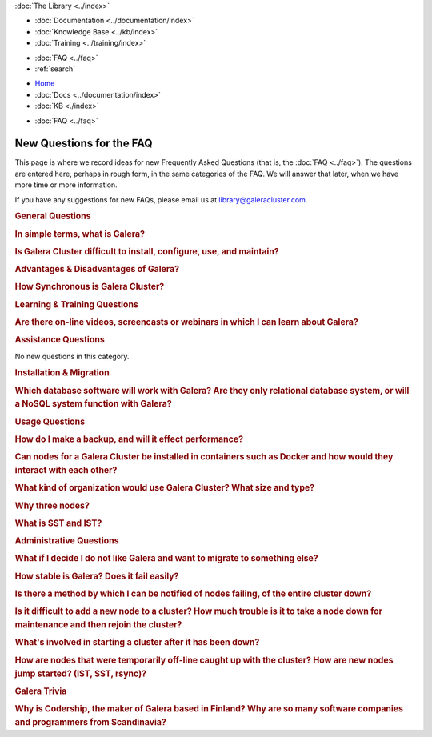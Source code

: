 .. meta::
   :title: Codership Library Mission & Goals
   :description:
   :language: en-US
   :keywords:
   :copyright: Codership Oy, 2014 - 2024. All Rights Reserved.


.. container:: left-margin

   .. container:: left-margin-top

      :doc:`The Library <../index>`

   .. container:: left-margin-content

      - :doc:`Documentation <../documentation/index>`
      - :doc:`Knowledge Base <../kb/index>`
      - :doc:`Training <../training/index>`

      .. cssclass:: sub-links

         - :doc:`Training Courses <../training/courses/index>`
         - :doc:`Tutorial Articles <../training/tutorials/index>`
         - :doc:`Training Videos <../training/videos/index>`

      - :doc:`FAQ <../faq>`
      - :ref:`search`

.. container:: top-links

   - `Home <https://galeracluster.com>`_
   - :doc:`Docs <../documentation/index>`
   - :doc:`KB <./index>`

   .. cssclass:: nav-wider

      - :doc:`Training <../training/index>`

   - :doc:`FAQ <../faq>`


.. cssclass:: library-index
.. _`library-new-questions`:

======================================
New Questions for the FAQ
======================================

This page is where we record ideas for new Frequently Asked Questions (that is, the :doc:`FAQ <../faq>`). The questions are entered here, perhaps in rough form, in the same categories of the FAQ. We will answer that later, when we have more time or more information.

If you have any suggestions for new FAQs, please email us at library@galeracluster.com.

.. _`faq-general-pending`:
.. rst-class:: section-heading
.. rubric:: General Questions

.. _`faq-pending-1`:
.. rst-class:: rubric-2
.. rubric:: In simple terms, what is Galera?

.. rst-class:: list-stats

   Level: Intermediate; Interested: DBAs; Category: General

.. rst-class:: list-abstract

   A plugin that allows synchronous multi-primary replication for InnoDB tables. It works differently from the standard MySQL replication, which provides a Primary and Replica structure. The Galera :term:`Cluster Replication` is able to manage true parallel read and write to any cluster node, managing conflicts using a Global Transaction ID mechanism.


.. _`faq-pending-2`:
.. rst-class:: rubric-2
.. rubric:: Is Galera Cluster difficult to install, configure, use, and maintain?

.. rst-class:: list-stats

   Level: Intermediate; Interested: DBAs; Category: General

.. rst-class:: list-abstract

   Some answer.


.. _`faq-pending-3`:
.. rst-class:: rubric-2
.. rubric:: Advantages & Disadvantages of Galera?

.. rst-class:: list-stats

   Level: Intermediate; Interested: DBAs; Category: General

.. rst-class:: list-abstract

   Among the advantages: synchronous data replication across all nodes; scalability; high availability; auto failover with the database serving requests as long as one node remains active; all nodes are primaries so you could read/write on any node. On the other hand there are some limitations to be considered: the replica provided by Galera Cluster currently is available only for InnoDB tables; it does not support explicit lock tables statement (LOCK TABLES, FLUSH TABLES); all tables must have a primary key in order to replicate correctly the DELETE queries and get the same display order for the SELECT queries on all nodes; you will notice an increase in latency for write transactions linearly with the increase of the number of nodes. However there are solutions to minimize the effects of these limitations.


.. _`faq-pending-2a`:
.. rst-class:: rubric-2
.. rubric:: How Synchronous is Galera Cluster?

.. rst-class:: list-stats

   Level: Intermediate; Interested: DBAs; Category: General

.. rst-class:: list-abstract

   Some answer. (see https://stackoverflow.com/questions/49430029)


.. _`faq-learning-training-pending`:
.. rst-class:: section-heading
.. rubric:: Learning & Training Questions

.. _`faq-pending-4`:
.. rst-class:: rubric-2
.. rubric:: Are there on-line videos, screencasts or webinars in which I can learn about Galera?

.. rst-class:: list-stats

   Level: Intermediate; Interested: DBAs; Category: General

.. rst-class:: list-abstract

   Some answer.


.. _`faq-assistance-pending`:
.. rst-class:: section-heading
.. rubric:: Assistance Questions

No new  questions in this category.


.. _`faq-install-migrate-pending`:
.. rst-class:: section-heading
.. rubric:: Installation & Migration


.. _`faq-pending-5`:
.. rst-class:: rubric-2
.. rubric:: Which database software will work with Galera?  Are they only relational database system, or will a NoSQL system function with Galera?

.. rst-class:: list-stats

   Level: Intermediate; Interested: DBAs; Category: General

.. rst-class:: list-abstract

   Some answer.



.. _`faq-usage-pending`:
.. rst-class:: section-heading
.. rubric:: Usage Questions

.. _`faq-pending-6`:
.. rst-class:: rubric-2
.. rubric:: How do I make a backup, and will it effect performance?

.. rst-class:: list-stats

   Level: Intermediate; Interested: DBAs; Category: General

.. rst-class:: list-abstract

   Some answer.


.. _`faq-pending-7`:
.. rst-class:: rubric-2
.. rubric:: Can nodes for a Galera Cluster be installed in containers such as Docker and how would they interact with each other?

.. rst-class:: list-stats

   Level: Intermediate; Interested: DBAs; Category: General

.. rst-class:: list-abstract

   Some answer.


.. _`faq-pending-8`:
.. rst-class:: rubric-2
.. rubric:: What kind of organization would use Galera Cluster?  What size and type?

.. rst-class:: list-stats

   Level: Intermediate; Interested: DBAs; Category: General

.. rst-class:: list-abstract

   Some answer.


.. _`faq-pending-9`:
.. rst-class:: rubric-2
.. rubric:: Why three nodes?

.. rst-class:: list-stats

   Level: Intermediate; Interested: DBAs; Category: General

.. rst-class:: list-abstract

   To prevent a peculiar condition called split-brain. Galera Cluster uses a ":term:`Quorum`" mechanism every time suspects a problem on a node and so decide whether or not to exclude it from the cluster. In a 2-node cluster there would not be the majority to make these kinds of decisions. Moreover if a node is excluded, on his return on the cluster, another node may not be available to transfer data because it is busy with an another data alignment. Whereas two of the members are involved in this operation, the presence of the third continues to serve client requests.



.. _`faq-pending-10`:
.. rst-class:: rubric-2
.. rubric:: What is SST and IST?

.. rst-class:: list-stats

   Level: Intermediate; Interested: DBAs; Category: General

.. rst-class:: list-abstract

   There are two different way to get data replica. The State Snapshot Transfer is used to replicate the entire database, for example when you add a node to the cluster for the first time. The Incremental State Transfer is used to align smaller portions of the database and uses an internal caching mechanism. After the first State Snapshot Transfer, Galera Cluster prefers to use Incremental State Transfer because it is faster.



.. _`faq-admin-pending`:
.. rst-class:: section-heading
.. rubric:: Administrative Questions

.. _`faq-pending-11`:
.. rst-class:: rubric-2
.. rubric:: What if I decide I do not like Galera and want to migrate to something else?

.. rst-class:: list-stats

   Level: Intermediate; Interested: DBAs; Category: General

.. rst-class:: list-abstract

   Some answer.



.. _`faq-pending-12`:
.. rst-class:: rubric-2
.. rubric:: How stable is Galera?  Does it fail easily?

.. rst-class:: list-stats

   Level: Intermediate; Interested: DBAs; Category: General

.. rst-class:: list-abstract

   Some answer.



.. _`faq-pending-13`:
.. rst-class:: rubric-2
.. rubric:: Is there a method by which I can be notified of nodes failing, of the entire cluster down?

.. rst-class:: list-stats

   Level: Intermediate; Interested: DBAs; Category: General

.. rst-class:: list-abstract

   Some answer.


.. _`faq-pending-14`:
.. rst-class:: rubric-2
.. rubric:: Is it difficult to add a new node to a cluster? How much trouble is it to take a node down for maintenance and then rejoin the cluster?

.. rst-class:: list-stats

   Level: Intermediate; Interested: DBAs; Category: General

.. rst-class:: list-abstract

   Some answer.


.. _`faq-pending-15`:
.. rst-class:: rubric-2
.. rubric:: What's involved in starting a cluster after it has been down?

.. rst-class:: list-stats

   Level: Intermediate; Interested: DBAs; Category: General

.. rst-class:: list-abstract

   Some answer.


.. _`faq-pending-16`:
.. rst-class:: rubric-2
.. rubric:: How are nodes that were temporarily off-line caught up with the cluster?  How are new nodes jump started? (IST, SST, rsync)?

.. rst-class:: list-stats

   Level: Intermediate; Interested: DBAs; Category: General

.. rst-class:: list-abstract

   Some answer.



.. _`faq-trivia-pending`:
.. rst-class:: section-heading
.. rubric:: Galera Trivia

.. _`faq-pending-17`:
.. rst-class:: rubric-2
.. rubric:: Why is Codership, the maker of Galera based in Finland?  Why are so many software companies and programmers from Scandinavia?

.. rst-class:: list-stats

   Level: Intermediate; Interested: DBAs; Category: General

.. rst-class:: list-abstract

   Some answer.


.. |---|   unicode:: U+2014 .. EM DASH
   :trim:

